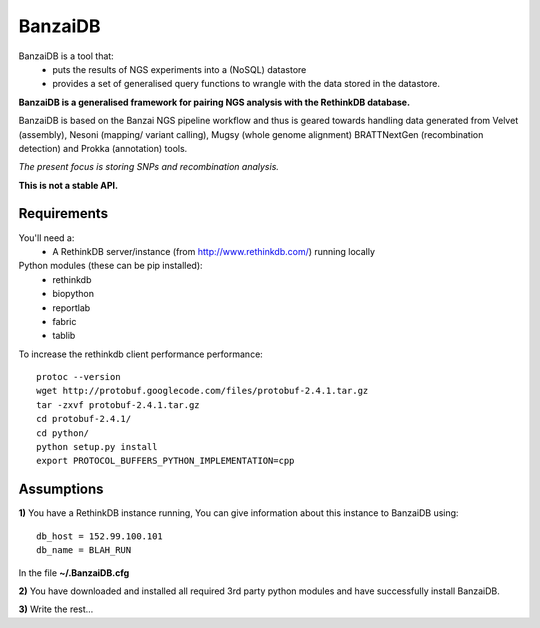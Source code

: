 BanzaiDB
========

BanzaiDB is a tool that:
    * puts the results of NGS experiments into a (NoSQL) datastore
    * provides a set of generalised query functions to wrangle with the data
      stored in the datastore.

**BanzaiDB is a generalised framework for pairing NGS analysis with 
the RethinkDB database.**

BanzaiDB is based on the Banzai NGS pipeline workflow and thus is geared 
towards handling data generated from Velvet (assembly), Nesoni (mapping/
variant calling), Mugsy (whole genome alignment) BRATTNextGen 
(recombination detection) and Prokka (annotation) tools.

*The present focus is storing SNPs and recombination analysis.*

**This is not a stable API.** 


Requirements
------------

You'll need a:
    * A RethinkDB server/instance (from http://www.rethinkdb.com/) running 
      locally

Python modules (these can be pip installed):
    * rethinkdb
    * biopython
    * reportlab
    * fabric
    * tablib

To increase the rethinkdb client performance performance::

    protoc --version
    wget http://protobuf.googlecode.com/files/protobuf-2.4.1.tar.gz
    tar -zxvf protobuf-2.4.1.tar.gz
    cd protobuf-2.4.1/
    cd python/
    python setup.py install
    export PROTOCOL_BUFFERS_PYTHON_IMPLEMENTATION=cpp


Assumptions
-----------

**1)** You have a RethinkDB instance running, You can give information about 
this instance to BanzaiDB using::

    db_host = 152.99.100.101
    db_name = BLAH_RUN

In the file **~/.BanzaiDB.cfg**

**2)** You have downloaded and installed all required 3rd party python modules
and have successfully install BanzaiDB.

**3)** Write the rest...
